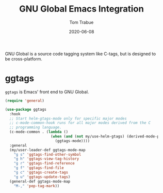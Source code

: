 #+TITLE:   GNU Global Emacs Integration
#+AUTHOR:  Tom Trabue
#+EMAIL:   tom.trabue@gmail.com
#+DATE:    2020-06-08
#+TAGS:    gnu-global ggtags
#+STARTUP: fold

GNU Global is a source code tagging system like C-tags, but is designed to be
cross-platform.

* ggtags
  =ggtags= is Emacs' front end to GNU Global.

#+begin_src emacs-lisp
  (require 'general)

  (use-package ggtags
    :hook
    ;; Start helm-gtags-mode only for specific major modes
    ;; c-mode-common-hook runs for all major modes derived from the C
    ;; programming language.
    (c-mode-common . (lambda ()
                       (when (and (not my/use-helm-gtags) (derived-mode-p 'c-mode 'c++-mode 'java-mode 'asm-mode))
                         (ggtags-mode))))
    :general
    (my/user-leader-def ggtags-mode-map
      "g s" 'ggtags-find-other-symbol
      "g h" 'ggtags-view-tag-history
      "g r" 'ggtags-find-reference
      "g f" 'ggtags-find-file
      "g c" 'ggtags-create-tags
      "g u" 'ggtags-update-tags)
    (general-def ggtags-mode-map
      "M-," 'pop-tag-mark))
#+end_src
